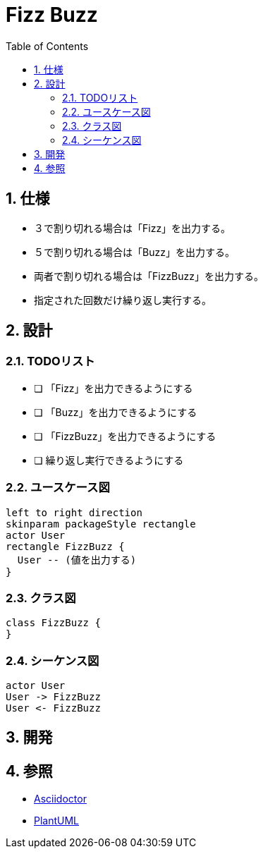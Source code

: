 :toc: left
:toclevels: 5
:sectnums:
= Fizz Buzz

== 仕様
* ３で割り切れる場合は「Fizz」を出力する。
* ５で割り切れる場合は「Buzz」を出力する。
* 両者で割り切れる場合は「FizzBuzz」を出力する。
* 指定された回数だけ繰り返し実行する。

== 設計

=== TODOリスト

* [ ] 「Fizz」を出力できるようにする
* [ ] 「Buzz」を出力できるようにする
* [ ] 「FizzBuzz」を出力できるようにする
* [ ]  繰り返し実行できるようにする

=== ユースケース図

[plantuml]
----
left to right direction
skinparam packageStyle rectangle
actor User
rectangle FizzBuzz {
  User -- (値を出力する)
}
----

=== クラス図

[plantuml]
----
class FizzBuzz {
}
----

=== シーケンス図

[plantuml]
----
actor User
User -> FizzBuzz
User <- FizzBuzz
----

== 開発

== 参照
* http://asciidoctor.org/[Asciidoctor]
* http://www.plantuml.com[PlantUML]